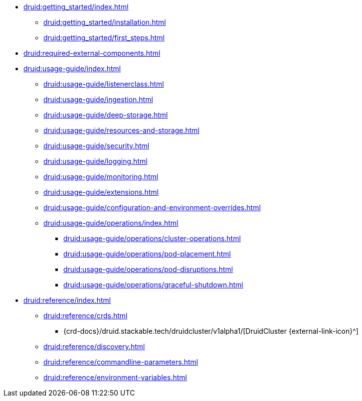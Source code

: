 * xref:druid:getting_started/index.adoc[]
** xref:druid:getting_started/installation.adoc[]
** xref:druid:getting_started/first_steps.adoc[]
* xref:druid:required-external-components.adoc[]
* xref:druid:usage-guide/index.adoc[]
** xref:druid:usage-guide/listenerclass.adoc[]
** xref:druid:usage-guide/ingestion.adoc[]
** xref:druid:usage-guide/deep-storage.adoc[]
** xref:druid:usage-guide/resources-and-storage.adoc[]
** xref:druid:usage-guide/security.adoc[]
** xref:druid:usage-guide/logging.adoc[]
** xref:druid:usage-guide/monitoring.adoc[]
** xref:druid:usage-guide/extensions.adoc[]
** xref:druid:usage-guide/configuration-and-environment-overrides.adoc[]
** xref:druid:usage-guide/operations/index.adoc[]
*** xref:druid:usage-guide/operations/cluster-operations.adoc[]
*** xref:druid:usage-guide/operations/pod-placement.adoc[]
*** xref:druid:usage-guide/operations/pod-disruptions.adoc[]
*** xref:druid:usage-guide/operations/graceful-shutdown.adoc[]
* xref:druid:reference/index.adoc[]
** xref:druid:reference/crds.adoc[]
*** {crd-docs}/druid.stackable.tech/druidcluster/v1alpha1/[DruidCluster {external-link-icon}^]
** xref:druid:reference/discovery.adoc[]
** xref:druid:reference/commandline-parameters.adoc[]
** xref:druid:reference/environment-variables.adoc[]